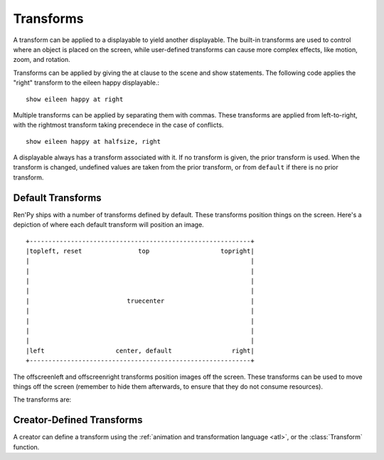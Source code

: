 .. _transforms:

==========
Transforms
==========

A transform can be applied to a displayable to yield another
displayable. The built-in transforms are used to control where an
object is placed on the screen, while user-defined transforms
can cause more complex effects, like motion, zoom, and rotation.

Transforms can be applied by giving the at clause to the scene and
show statements. The following code applies the "right" transform to
the eileen happy displayable.::

    show eileen happy at right

Multiple transforms can be applied by separating them with commas. These
transforms are applied from left-to-right, with the rightmost
transform taking precendece in the case of conflicts. ::

    show eileen happy at halfsize, right

A displayable always has a transform associated with it. If no
transform is given, the prior transform is used. When the transform is
changed, undefined values are taken from the prior transform, or from
``default`` if there is no prior transform.

Default Transforms
==================

Ren'Py ships with a number of transforms defined by default. These
transforms position things on the screen. Here's a depiction of where
each default transform will position an image. ::

   +-----------------------------------------------------------+
   |topleft, reset               top                   topright|
   |                                                           |
   |                                                           |
   |                                                           |
   |                                                           |
   |                          truecenter                       |
   |                                                           |
   |                                                           |
   |                                                           |
   |                                                           |
   |left                   center, default                right|
   +-----------------------------------------------------------+

The offscreenleft and offscreenright transforms position images off the
screen. These transforms can be used to move things off the screen
(remember to hide them afterwards, to ensure that they do not consume
resources).

The transforms are:

.. var:: center

    Centers horizontally, and aligns to the bottom of the screen.

.. var:: default

    Centers horizontally, and aligns to the bottom of the screen. This
    can be redefined to change the default placement of images shown
    with the show or scene statements.

.. var:: left

    Aligns to the bottom-left corner of the screen.

.. var:: offscreenleft

    Places the displayable off the left side of the screen,
    aligned to the bottom of the screen.

.. var:: offscreenright

    Places the displayable off the left side of the screen,
    aligned to the bottom of the screen.

.. var:: reset

    Resets the transform. Places the displayable in the top-left
    corner of the scren, and also eliminates any zoom, rotation, or
    other effects.

.. var:: right

    Aligns to the bottom-right corner of the screen.

.. var:: top

    Centers horizontally, and aligns to the top of the screen.

.. var:: topleft

    Aligns to the top-left corner of the screen.

.. var:: topright

    Aligns to the top-right corner of the screen.

.. var:: truecenter

    Centers both horizontally and vertically.

Creator-Defined Transforms
==========================

A creator can define a transform using the
:ref:`animation and transformation language <atl>`, or the
:class:`Transform` function.

